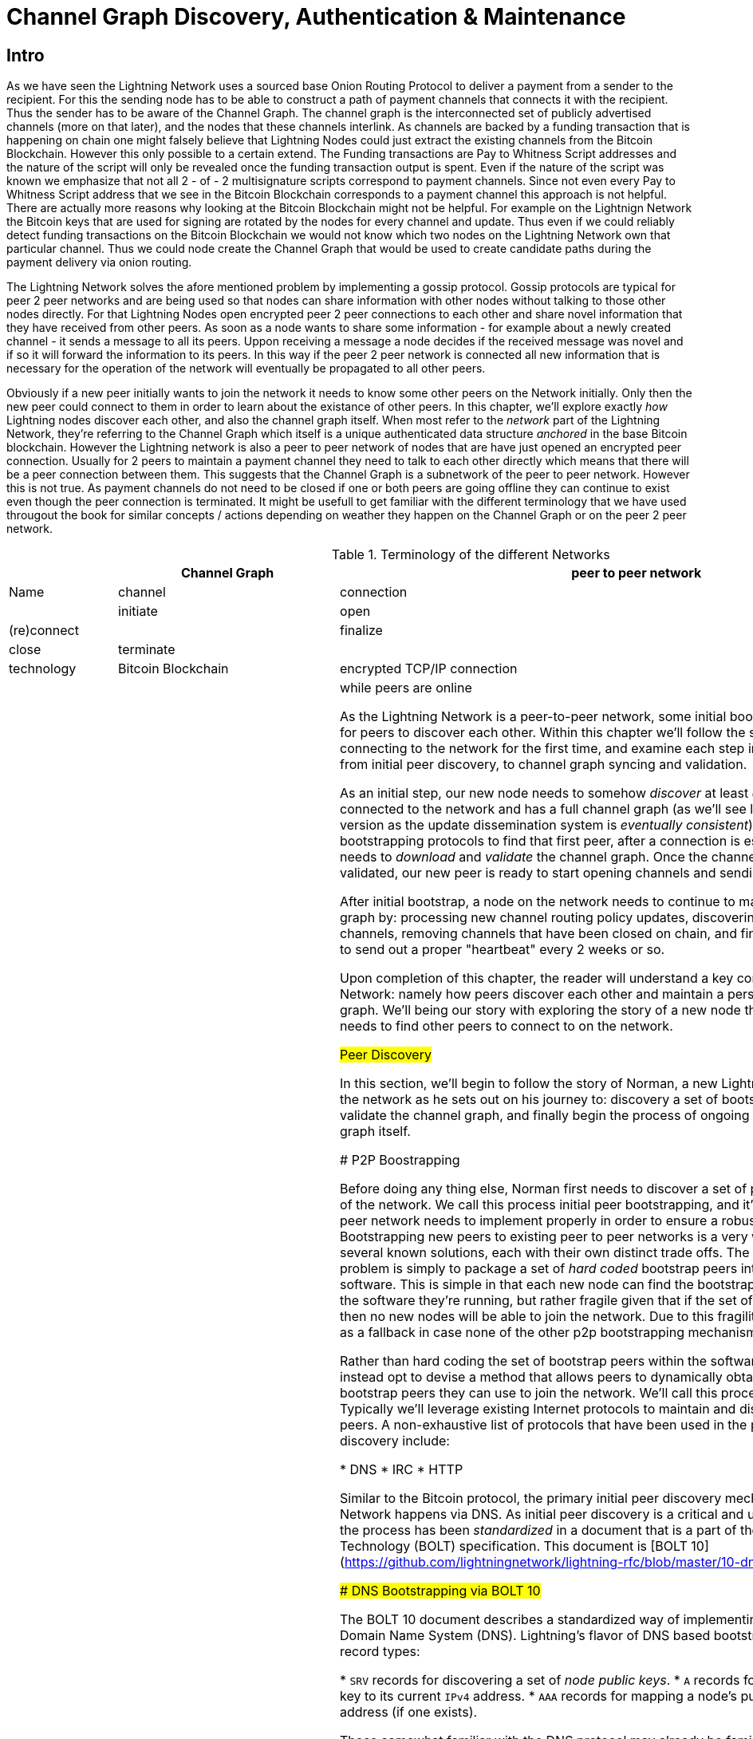 # Channel Graph Discovery, Authentication & Maintenance

## Intro

As we have seen the Lightning Network uses a sourced base Onion Routing Protocol to deliver a payment from a sender to the recipient.
For this the sending node has to be able to construct a path of payment channels that connects it with the recipient.
Thus the sender has to be aware of the Channel Graph.
The channel graph is the interconnected set of publicly advertised channels (more on that later), and the nodes that these channels interlink.
As channels are backed by a funding transaction that is happening on chain one might falsely believe that Lightning Nodes could just extract the existing channels from the Bitcoin Blockchain.
However this only possible to a certain extend.
The Funding transactions are Pay to Whitness Script addresses and the nature of the script will only be revealed once the funding transaction output is spent.
Even if the nature of the script was known we emphasize that not all 2 - of - 2 multisignature scripts correspond to payment channels.
Since not even every Pay to Whitness Script address that we see in the Bitcoin Blockchain corresponds to a payment channel this approach is not helpful.
There are actually more reasons why looking at the Bitcoin Blockchain might not be helpful.
For example on the Lightnign Network the Bitcoin keys that are used for signing are rotated by the nodes for every channel and update.
Thus even if we could reliably detect funding transactions on the Bitcoin Blockchain we would not know which two nodes on the Lightning Network own that particular channel.
Thus we could node create the Channel Graph that would be used to create candidate paths during the payment delivery via onion routing.

The Lightning Network solves the afore mentioned problem by implementing a gossip protocol.
Gossip protocols are typical for peer 2 peer networks and are being used so that nodes can share information with other nodes without talking to those other nodes directly.
For that Lightning Nodes open encrypted peer 2 peer connections to each other and share novel information that they have received from other peers.
As soon as a node wants to share some information - for example about a newly created channel - it sends a message to all its peers.
Uppon receiving a message a node decides if the received message was novel and if so it will forward the information to its peers.
In this way if the peer 2 peer network is connected all new information that is necessary for the operation of the network will eventually be propagated to all other peers. 

Obviously if a new peer initially wants to join the network it needs to know some other peers on the Network initially.
Only then the new peer could connect to them in order to learn about the existance of other peers. 
In this chapter, we'll explore exactly _how_ Lightning nodes discover each
other, and also the channel graph itself.
When most refer to the _network_ part
of the Lightning Network, they're referring to the Channel Graph which itself
is a unique authenticated data structure _anchored_ in the base Bitcoin
blockchain.
However the Lightning network is also a peer to peer network of nodes that are have just opened an encrypted peer connection.
Usually for 2 peers to maintain a payment channel they need to talk to each other directly which means that there will be a peer connection between them.
This suggests that the Channel Graph is a subnetwork of the peer to peer network.
However this is not true.
As payment channels do not need to be closed if one or both peers are going offline they can continue to exist even though the peer connection is terminated.
It might be usefull to get familiar with the different terminology that we have used througout the book for similar concepts / actions depending on weather they happen on the Channel Graph or on the peer 2 peer network.

[[network-terminology]]
.Terminology of the different Networks
[options="header"]
|===
|  | Channel Graph  |peer to peer network
| Name     | channel | connection |
| initiate | open | (re)connect |
| finalize | close| terminate|
| technology | Bitcoin Blockchain | encrypted TCP/IP connection
| lifetime | until funding spent | while peers are online

As the Lightning Network is a peer-to-peer network, some initial bootstrapping
is required in order for peers to discover each other.  Within this chapter
we'll follow the story of a new peer connecting to the network for the first
time, and examine each step in the bootstrapping process from initial peer
discovery, to channel graph syncing and validation.

As an initial step, our new node needs to somehow _discover_ at least _one_
peer that is already connected to the network and has a full channel graph (as
we'll see later, there's no canonical version as the update dissemination
system is _eventually consistent_). Using on of many initial bootstrapping
protocols to find that first peer, after a connection is established, our new
peer now needs to _download_ and _validate_ the channel graph. Once the channel
graph has been fully validated, our new peer is ready to start opening channels
and sending payments on the network. 

After initial bootstrap, a node on the network needs to continue to maintain
its view of the channel graph by: processing new channel routing policy
updates, discovering and validating new channels, removing channels that have
been closed on chain, and finally pruning channels that fail to send out a
proper "heartbeat" every 2 weeks or so.

Upon completion of this chapter, the reader will understand a key component of
the p2p Lightning Network: namely how peers discover each other and maintain a
personal view of the channel graph. We'll being our story with exploring the
story of a new node that has just booted up, and needs to find other peers to
connect to on the network.

## Peer Discovery

In this section, we'll begin to follow the story of Norman, a new Lightning
node that wishes to join the network as he sets out on his journey to:
discovery a set of bootstrap peers, download and validate the channel graph,
and finally begin the process of ongoing maintain once of the channel graph
itself.


### P2P Boostrapping

Before doing any thing else, Norman first needs to discover a set of peers whom
are already part of the network. We call this process initial peer
bootstrapping, and it's something hat every peer to peer network needs to
implement properly in order to ensure a robust, healthy network. Bootstrapping
new peers to existing peer to peer networks is a very well studied problem with
several known solutions, each with their own distinct trade offs. The simplest
solution to this problem is simply to package a set of _hard coded_ bootstrap
peers into the packaged p2p node software. This is simple in that each new node
can find the bootstrap peer with nothing else but the software they're running,
but rather fragile given that if the set of bootstrap peers goes offline, then
no new nodes will be able to join the network. Due to this fragility, this
option is usually used as a fallback in case none of the other p2p bootstrapping
mechanisms work properly.

Rather than hard coding the set of bootstrap peers within the software/binary
itself, we can instead opt to devise a method that allows peers to dynamically
obtain a fresh/new set of bootstrap peers they can use to join the network.
We'll call this process initial peer discovery. Typically we'll leverage
existing Internet protocols to maintain and distribute a set of bootstrapping
peers. A non-exhaustive list of protocols that have been used in the past to
accomplish initial peer discovery include:

  * DNS
  * IRC
  * HTTP

Similar to the Bitcoin protocol, the primary initial peer discovery mechanism
used in the Lightning Network happens via DNS. As initial peer discovery is a critical and
universal task for the network, the process has been _standardized_ in a
document that is a part of the Basis of Lightning Technology (BOLT)
specification. This document is [BOLT
10](https://github.com/lightningnetwork/lightning-rfc/blob/master/10-dns-bootstrap.md).

### DNS Bootstrapping via BOLT 10

The BOLT 10 document describes a standardized way of implementing peer
discovery using the Domain Name System (DNS). Lightning's flavor of DNS based
bootstrapping uses up to 3 distinct record types:

  * `SRV` records for discovering a set of _node public keys_.
  * `A` records for mapping a node's public key to its current `IPv4` address.
  * `AAA` records for mapping a node's public key to its current `IPv6` address
   (if one exists).

Those somewhat familiar with the DNS protocol may already be familiar with the
`A` and `AAA` record types, but not the `SRV` type. The `SRV` record type is
used less commonly by protocols built on DNS, that's used to determine the
_location_ for a specified service. In our context, the service in question is
a given Lightning node, and the location its IP address. We need to use this
additional record type as unlike nodes within the Bitcoin protocol, we need
both a public key _and_ an IP address in order to connect to a node. As we saw
in chapter XX on the transport encryption protocol used in LN, by requiring
knowledge of the public key of a node before one can connect to it, we're able
to implement a form of _identity_ hiding for nodes in the network.

// TODO(roasbeef): move paragraph below above?

#### A New Peer's Bootstrapping Workflow

Before diving into the specifics of BOLT 10, we'll first outline the high level
flow of a new node that wishes to use BOLT 10 to join the network. 

First, a node needs to identify a single, or set of DNS servers that understand
BOLT 10 so they can be used for p2p bootstrapping. There exists no "official"
set of DNS seeds for this purpose, but each of the major implementations
maintain their own DNS seed, and cross query each other's seeds for redundancy
purposes.  DNS seeds exist for both Bitcoin's mainnet and testnet. For the sake
of our example, we'll assume the existence of a valid BOLT 10 DNS seed at
`nodes.lightning.directory`.

Next, we'll now issue an `SRV` query to obtain a set of _candidate bootstrap
peers_. The response to our query will be a series of _bech32_ encoded public
keys. As DNS is a text based protocol, we can't send raw bytes, so an encoding
scheme is required. For this scheme BOLT 10 has selected _bech32_ due to its
existing propagation in the wider Bitcoin ecosystem. The number of encoded
public keys returned depends on the server returning the query, as well as all
the resolver that stand between the client and the authoritative server. Many
resolvers may filter out SRV records all together, or attempt to truncate the
response size itself.

Using the widely available `dig` command-line tool, we can query the _testnet_
version of the DNS seed mentioned above with the following command: 
```
$ dig @8.8.8.8 test.nodes.lightning.directory SRV
```

We use the `@` argument to force resolution via Google's nameserver as they
permit our larger SRV query responses. At the end, we specify that we only want
`SRV` records to be returned. A sample response looks something like:
```
$ dig @8.8.8.8 test.nodes.lightning.directory SRV

; <<>> DiG 9.10.6 <<>> @8.8.8.8 test.nodes.lightning.directory SRV
; (1 server found)
;; global options: +cmd
;; Got answer:
;; ->>HEADER<<- opcode: QUERY, status: NOERROR, id: 43610
;; flags: qr rd ra; QUERY: 1, ANSWER: 25, AUTHORITY: 0, ADDITIONAL: 1

;; OPT PSEUDOSECTION:
; EDNS: version: 0, flags:; udp: 512
;; QUESTION SECTION:
;test.nodes.lightning.directory.	IN	SRV

;; ANSWER SECTION:
test.nodes.lightning.directory.	59 IN	SRV	10 10 9735 ln1qfkxfad87fxx7lcwr4hvsalj8vhkwta539nuy4zlyf7hqcmrjh40xx5frs7.test.nodes.lightning.directory.
test.nodes.lightning.directory.	59 IN	SRV	10 10 15735 ln1qtgsl3efj8verd4z27k44xu0a59kncvsarxatahm334exgnuvwhnz8dkhx8.test.nodes.lightning.directory.

<SNIP>

;; Query time: 89 msec
;; SERVER: 8.8.8.8#53(8.8.8.8)
;; WHEN: Thu Dec 31 16:41:07 PST 2020
```

We've truncated the response for brevity. In our truncated responses, we can
see two responses. Starting from the right-most column, we have a candidate
"virtual" domain name for a target node, then to the left we have the _port_
that this node can be reached using. The first response uses the standard port
for LN: `9735`. The second response uses a custom port which is permitted by
the protocol.

Next, we'll attempt to obtain the other piece of information we need to connect
to a node: it's IP address. Before we can query for this however, we'll fist
_decode_ the returned sub-domain for this virtual host name returned by the
server. To do that, we'll first encoded public key:
```
ln1qfkxfad87fxx7lcwr4hvsalj8vhkwta539nuy4zlyf7hqcmrjh40xx5frs7
```

Using `bech32`, we can decode this public key to obtain the following valid
`secp256k1` public key:
```
026c64f5a7f24c6f7f0e1d6ec877f23b2f672fb48967c2545f227d70636395eaf3
```

Now that we have the raw public key, we'll now ask the DNS server to _resolve_
the virtual host given so we can obtain the IP information for the node:
```
$ dig ln1qfkxfad87fxx7lcwr4hvsalj8vhkwta539nuy4zlyf7hqcmrjh40xx5frs7.test.nodes.lightning.directory A

; <<>> DiG 9.10.6 <<>> ln1qfkxfad87fxx7lcwr4hvsalj8vhkwta539nuy4zlyf7hqcmrjh40xx5frs7.test.nodes.lightning.directory A
;; global options: +cmd
;; Got answer:
;; ->>HEADER<<- opcode: QUERY, status: NOERROR, id: 41934
;; flags: qr rd ra; QUERY: 1, ANSWER: 1, AUTHORITY: 0, ADDITIONAL: 1

;; OPT PSEUDOSECTION:
; EDNS: version: 0, flags:; udp: 4096
;; QUESTION SECTION:
;ln1qfkxfad87fxx7lcwr4hvsalj8vhkwta539nuy4zlyf7hqcmrjh40xx5frs7.test.nodes.lightning.directory. IN A

;; ANSWER SECTION:
ln1qfkxfad87fxx7lcwr4hvsalj8vhkwta539nuy4zlyf7hqcmrjh40xx5frs7.test.nodes.lightning.directory. 60 IN A X.X.X.X

;; Query time: 83 msec
;; SERVER: 2600:1700:6971:6dd0::1#53(2600:1700:6971:6dd0::1)
;; WHEN: Thu Dec 31 16:59:22 PST 2020
;; MSG SIZE  rcvd: 138
```

In the above command, we've queried the server so we can obtain an `IPv4`
address for our target node. Now that we have both the raw public key _and_ IP
address, we can connect to the node using the `brontide` transport protocol at:
`026c64f5a7f24c6f7f0e1d6ec877f23b2f672fb48967c2545f227d70636395eaf3@X.X.X.X`.
Querying for the curent `A` record for a given node can also be used to look up
the _latest_ set of addresses for a given node. Such queries can be used to
more quickly (compared to waiting on gossip as we'll cover later) sync the
latest addressing information for a node.

At this point in our journey, Norman our new Lightning Node has found its first
peer and established its first connect! Now we can being the second phase of
new peer bootstrapping: channel graph synchronization and validation, but
first, we'll explore more of the intricacies of BOLT 10 itself to take a deeper
look into how things work under the hood.

### A Deep Dive Into BOLT 10

As we learned earlier in the chapter, BOLT 10 describes the standardized
protocol for boostrapping new peer suing the DNS protocol. In this section,
we'll dive into the details of BOLT 10 itself in order to explore exactly how
bootstrapping queries are made, and also the additional set of options
available for querying.

#### SRV Query Options

The BOLT 10 standard is highly extensible due to its usage of nested
sub-domains as a communication layer for additional query options. The
bootstrapping protocol allows clients to further specify the _type_ of nodes
they're attempting to query for vs the default of receiving a random subset of
nodes in the query responses.

The query option sub-domain scheme uses a series of key-value pairs where the
key itself is a _single letter_ and the remaining set of text is the value
itself. The following query types exist in the current version of the BOLT 10
standards document:

  * `r`: The "realm" byte which is used to determine which chain or realm
    queries should be returned for. As is, the only value for this key is `0`
    which denotes Bitcoin itself.

  * `a`: Allows clients to filter out returned nodes based on the _types_ of
    addresses they advertise. As an example, this can be used to only obtain
    nodes that advertise a valid IPv6 address.
      * The value that follows this type is based on a bitfled that _indexes_
        into the set of specified address _type_ which are defined in BOLT 7.
        We'll cover this material shortly later in this chapter once we examine
        the structure of the channel graph itself.
      * The default value for this field is `6`, which is `2 || 4`, which denotes
        bit 1 and 2, which are IPv4 and IPv6.

  * `l`: A valid node public key serialized in compressed format. This allows a
    client to query for a specified node rather than receiving a set of random
    nodes.

  * `n`: The number of records to return. The default value for this field is
   `25`.

An example query with additional query options looks something like the following: 
```
r0.a2.n10.nodes.lightning.directory
```

Breaking down the query one key-value pair at a time we gain the following
insights:

  * `r0`: The query targets the Bitcoin realm.
  * `a2`: The query only wants IPv4 addresses to be returned.
  * `n10`: The query requests  

## Channel Graph: Structure and Attributes

Now that Norman is able to use the DNS boostrapping protocol to connect to his
very first peer, we can now start to sync the channel graph! However, before we
sync the channel graph, we'll need to learn exactly _what_ we mean by the
channel graph. In this section we'll explore the precise _structure_ of the
channel graph and examine the unique aspects of the channel graph compared to
the typical abstract "graph" data structure which is well known/used in the
field of Computer Science.

### The Channel Graph as a Directed Overlay Data Structure

A graph in computer science is a special data structure composed of vertices
(typically referred to as nodes) and edges (also known as links). Two nodes may
be connected by one or more edges. The channel graph is also _directed_ given
that a payment is able to flow in either direction over a given edge (a
channel). As we're concerned with _routing payments_, in our model a node with
no edges isn't considered to be a part of the graph as it isn't "productive".
In the context of the Lightning Network, our vertices are the Lightning nodes
themselves, with our edges being the channels that _connect_ these nodes. As
channels are themselves a special type of multi-sig UTXO anchored in the base
Bitcoin blockchain, possible to scan the chain (with the assistance of special
meta data proofs) and re-derive the channel graph first-hand (though we'd be
missing some information as we see below).

As channels themselves are UTXOs, we can view the channel graph as a special
sub-set of the UTXO set, on top of which we can add some additional information
(the nodes, etc) to arrive at the final overlay structure which is the channel
graph. This anchoring of fundamental components of the cahnnel graph in the
base Bitcoin blockchain means that it's impossible to _fake_ a valid channel
graph, which has useful properties when it comes to spam prevention as we'll
see later. The channel graph in the Lightning Network is composed of 3
individual components which are described in BOLT 7:
 
 * `node_announcement`: The vertex in our graph which communicates the public
   key of a node, as well as how to reach the node over the internet and some
   additional metadata describing the set of _features_ the node supports.

 * `channel_announcement`: A blockchain anchored proof of the existence of a
   channel between two individual nodes. Any 3rd party can verify this proof in
   order to ensure that a _real_ channel is actually being advertised. Similar
   to the `node_announcement` this message also contains information describing
   the _capabilities_ of the channel which is useful when attempting to route a
   payment.

 * `channel_update`: A _pair_ of structures that describes the set of _routing
   policies_ for a given channel. `channel_update`s come in a _pair_ as a
   channel is a directed edge, so both sides of the channel are able to specify
   their own custom routing policy. An example of a policy communicated in a 

It's important to note that each of components of the channel graph are
themselves _authenticated_ allowing a 3rd party to ensure that the owner of a
channel/update/node is actually the one sending out an update. This effectively
makes the Channel Graph a unique type of _authenticated data structure_ that
cannot be counterfeited. For authentication, we use an `secp256k1` ECDSA
digital signature (or a series of them) over the serialized digest of the
message itself. We won't get into the specific of the messaging
framing/serialization used in the LN in this chapter, as we'll cover that
information in Chapter XX on the wire protocol used in in the protocol.

With the high level structure of the channel graph laid out, we'll now dive
down into the precise structure of each of the 3 components of the channel
graph. We'll also explain how one can also _verify_ each component of the
channel graph as well.

#### Node Announcement: Structure & Validation

First, we have the `node_announcement` which plays the role of the vertex in
the channel graph. A node's announcement in the network serves to primary
purposes:

 1. To advertise connection information so other nodes can connect to it,
 either to bootstrap to the network, or to attempt to establish a set of new
 channels.

 2. To communicate the set of features protocol level features a node
 understands. This communication is critical to the decentralized
 de-synchronized update nature of the Lightning Network itself.

Unlike channel announcements, node announcements aren't actually anchored in
the base blockchain. As a result, advertising a node announcement in isolation
bares no up front cost. As a result, we require that all node announcements are
only considered "valid" if it has propagated with a corresponding channel
announcement as well. In other words, we always reject unconnected nodes in
order to ensure a rogue peer can't fill up our disk with bogus nodes that may
not actually be part of the network.

##### Structure

The node announcement is a simple data structure that needs to exist for each
node that's a part of the channel graph. The node announcement is comprised of
the following fields, which are encoded using the wire protocol structure
described in BOLT 1:

  * `signature`: A valid ECDSA signature that covers the serialized digest of
    all fields listed below. This signature MUST be venerated by the private
    key that backs the public key of the advertised node.

  * `features`: A bit vector that describes the set of protocol features that
    this node understands. We'll cover this field in more detail in Chapter XX
    on the extensibility of the Lightning Protocol. At a high level, this field
    carries a set of bits (assigned in pairs) that describes which new features
    a node understands. As an example, a node may signal that it understands
    the latest and greatest channel type, which allows peers that which
    bootstrap to the network to filter out the set of nodes they want to connect
    to.

  * `timestamp`: A timestamp which should be interpreted as a unix epoch
    formatted timestamp. This allows clients to enforce a partial ordering over
    the updates to a node's announcement. 

  * `node_id`: The `secp256k1` public key that this node announcement belongs
    to. There can only be a single `node_announcement` for a given node in the
    channel graph at any given time. As a result, a `node_announcement` can
    superseded a prior `node_announcement` for the same node if it carries a
    higher time stamp.

  * `rgb_color`: A mostly unused field that allows a node to specify an RGB
    "color" to be associated with it.

  * `alias`: A UTF-8 string to serve as the nickname for a given node. Note
    that these aliases aren't required to be globally unique, nor are they
    verified in any shape or form. As a result, they are always to be
    interpreted as being "unofficial".

  * `addresses`: A set of public internet reachable addresses that are to be
    associated with a given node. In the current version of the protocol 4
    address types are supported: IPv4 (1), IPv6 (2), Tor V2 (3), Tor V3 (4). On
    the wire, each of these address types are denoted by an integer type which
    is included in parenthesis after the address type.

##### Validation

Validating an incoming `node_announcement` is straight forward, the following
assertions should be upheld when examining a node announcement: 

  * If an existing `node_announcement` for that node is already known, then the
    `timestamp` field of a new incoming `node_announcement` MUST be greater
    than the prior one.

    * With this constraint, we enforce a forced level of "freshness".

  * If no `node_announcement` exist for the given node, then an existing
    `channel_announcement` that refernces the given node (more on that later)
    MUST already exist in one's local channel graph.

  * The included `signature` MUST be a valid ECDSA signature verified using the
    included `node_id` public key and the double-sha256 digest of the raw
    message encoding (mins the signature and frame header!) as the message.

  * All included `addresses` MUST be sorted in ascending order based on their
    address identifier.

  * The included `alias` bytes MUST be a valid UTF-8 string.

#### Channel Announcement: Structure & Validation

Next, we have the `channel_announcement`. This message is used to _announce_ a
new _public_ channel to the wider network. Note that announcing a channel is
_optional_. A channel only needs to be announced if its intended to be used for
routing by the public network. Active routing nodes may wish to announce all
their channels. However, certain nodes like mobile nodes likely don't have the
uptime or desire required to be an active routing node. As a result, these
mobile nodes (which typically use light clients to connect to the Bitcoin p2p
network), instead may have purely _unadvertised_ channels. 

##### Unadvertised Channels & The "True" Channel Graph

An unadvertised channel isn't part of the known public channel graph, but can
still be used to send/receive payments. An astute reader may now be wondering
how a channel which isn't part of the public channel graph is able to receive
payments. The solution to this problem is a set of "path finding helpers" that
we call "routing hints. As we'll see in Chapter XX on the presentation/payment
layer, invoices created by nodes with unadvertised channels will include
auxiliary information to help the sender route to them assuming the no has at
least a single channel with an existing public routing node.

Due to the existence of unadvertised channels, the _true_ size of the channel
graph (both the public and private components) is unknown. In addition, any
snapshot of the channel graph that doesn't come directly from one's own node
(via a Block Explorer or the like) is to be considered non-canonical as
updates to the graph are communicated using a system that only is able to
achieve an eventually consistent view of the channel graph.

##### Locating Channel In the Blockchain via Short Channel IDs

As mentioned earlier, the channel graph is authenticated due to its usage of
public key cryptography, as well as the Bitcoin blockchain as a spam prevention
system. In order to have a node accept a new `channel_announcement`, the
advertise must _prove_ that the channel actually exists in the Bitcoin
blockchain. This proof system adds an upfront cost to adding a new entry to the
channel graph (the on-chain fees on must pay to create the UTXO of the
channel). As a result, we mitigate spam and ensure that another node on the
network can't costless fill up the disk of an honest node with bogus channels.

Given that we need to construct a proof of the existence of a channel, a
natural question that arises is: how to we "point to" or reference a given
channel for the verifier? Given that a channel MUST be a UTXO, an initial
thought might be to first attempt to just advertise the full outpoint
(`txid:index`) of the channel. Given the outpoint of a UTXO is globally unique
one confirmed in the chain, this sounds like a good idea, however it has one
fatal flow: the verifier must maintain a full copy of the UTXO set in order to
verify channels. This works fine for full-node, but light clients which rely on
primarily PoW verification don't typically maintain a full UTXO set. As we want
to ensure we can support mobile nodes in the Lightning Network, we're forced to
find another solution.

What if rather than referencing a channel by its UTXO, we reference it based on
its "location" in the chain? In order to do this, we'll need a scheme that
allows us to "index" into a given block, then a transaction within that block,
and finally a specific output created by that transaction. Such an identifier
is described in BOLT 7 and is referred to as a: short channel ID, or `scid`.
The `scid` is used both in `channel_announcement` (and `channel_update`) as
well as within the onion encrypted routing packet included within HTLCs as we
learned in Chapter XX.

###### The Short Channel ID Identifier

Based on the information above, we have 3 piece of information we need to
encode in order to uniquely reference a given channel. As we want to very
compact representation, we'll attempt to encode the information into a _single_
integer using existing known bit packing techniques. Our integer format of
choice is an unsigned 64-bit integer, which is comprised of 8 logical bytes. 

First, the block height. Using 3 bytes (24-bits) we can encode 16777216 blocks,
which is more than double the number of blocks that are attached to the current
mainnet Bitcoin blockchain. That leaves 5 bytes left for us to encode the
transaction index and the output index respectively. We'll then use the next 3
bytes to encode the transaction index _within_ a block. This is more than
enough given that it's only possible to fix tens of thousands of transactions
in a block at current block sizes. This leaves 2 bytes left for us to encode
the output index of the channel within the transaction.

Our final `scid` format resembles: 
```
block_height (3 bytes) || transaction_index (3 bytes) || output_index (2 byes)
```

Using bit packing techniques, we first encode the most significant 3 bytes as
the block height, the next 3 bytes as the transaction index, and the least
significant 2 bytes as the output index of that creates the channel UTXO.

A short channel ID can be represented as a single integer
(`695313561322258433`) or as a more human friendly string: `632384x1568x1`.
Here we see the channel was mined in block `632384`, was the `1568` th
transaction in the block, with the channel output being found as the second
(UTXOs are zero-indexed) output produced by the transaction.

Now that we're able to succinctly defence a given channel in the chain, we can
now examine the full structure of the `channel_announcement` message, as well
as how to verify the proof-of-existence included within the message.

##### Channel Announcement Structure

A channel announcement primarily communicates two aspects:

 1. A proof that a channel exists between Node A and Node B with both nodes
 controlling the mulit-sig keys in the refracted channel output

 2. The set of capabilities of the channel (what types of HTLCs can it route,
 etc)

When describing the proof, we'll typically refer to node `1` and node `2`. Out
of the two nodes that a channel connects, the "first" node is the node that has
a "lower" public key encoding when we compare the public key of the two nodes
in compressed format hex-encoded in lexicographical order. Correspondingly, in
addition to a node public key on the network, each node should also control a
public key within the Bitcoin blockchain.

Similar to the `node_announcement` message, all included signatures of the
`channel_announcement` message should be signed/verified against the raw
encoding of the message (minus the header) that follows _after_ the final
signature (as it isn't possible for a signature to sign itself..)

With that said, a `channel_announcement` message (the edge descriptor in the
channel graph) has the following attributes:

 * `node_signature_1`: The signature of the first node over the message digest.

 * `node_signature_2`: The signature of the second node over the message
   digest.

 * `bitcoin_signature_1`: The signature of the multi-sig key (in the funding
   output) of the first node over the message digest.

 * `bitcoin_signature_2`:  The signature of the multi-sig key (in the funding
   output) of the second node over the message digest.

 * `features`: A feature bitvector that describes the set of protocol level
   features supported by this channel.

 * `chain_hash`: A 32 byte hash which is typically the genesis block hash of
   the chain the channel was opened within.

 * `short_channel_id`: The `scid` that uniquely locates the given channel
   within the blockchain.

 * `node_id_1`: The public key of the first node in the network.

 * `node_id_2`: The public key of the second node in the network.

 * `bitcoin_key_1`: The raw multi-sig key for the channel funding output for
   the first node in the network.

 * `bitcoin_key_2`: The raw multi-sig key for the channel funding output for
   the second node in the network.

##### Channel Announcement Validation

Now that we know what a `channel_announcement` contains. We can now move onto
to exactly _how_ to verify such an announcement.


#### Channel Update: Structure & Validation


// TODO(roasbeef): rename to "the structure of the channel graph"?

## Syncing the Channel Graph



* introduce the NodeAnnouncement (purpose structure validation)
  * go thru fields, ref ability to use Tor, etc
  * ref feature bits at high level, say will be covered in later chapter
  * node announcement validation
  * acceptance critera


### Channel Announcement

## Ongoing Channel Graph Maintenance

### Gossip Protocols in the Abstract

* what is a gossip protocol?
* why are they used?
* what other famous uses of gossip protocols are out there?
* when does it make sense to use a gossip protocol?
* what are some use a gossip protocol?
* why does LN uise
* questions to ask for gossip rptocol
  * what is being gossiped
  * what is the expected delay bound?
  * how is DoS prevented

## Gossip in LN

### Channel Announcements

### Purpose
### Structure
### Validation

### Channel Updates

### Purpose
### Structure
### Validation

### Node Announcements

### Purpose
### Structure
### Validation

* anser the three quesitons above

* what: node info, chan info, channel updates

* delay: 2 week liveness assumption, otherwise pruned, keep alive updates

* DoS: real channel, proper validation of sigs, etc

# Conlusion
